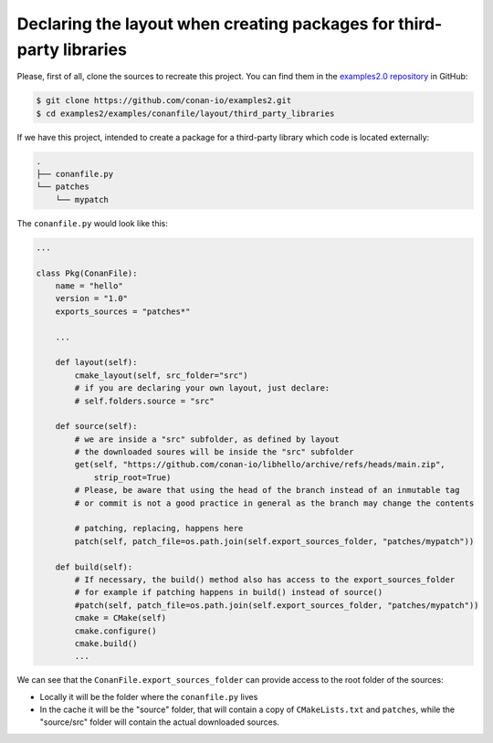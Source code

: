 .. _examples_conanfile_layout_third_party_libraries:

Declaring the layout when creating packages for third-party libraries
---------------------------------------------------------------------

Please, first of all, clone the sources to recreate this project. You can find them in the
`examples2.0 repository <https://github.com/conan-io/examples2>`_ in GitHub:

.. code-block:: bash

    $ git clone https://github.com/conan-io/examples2.git
    $ cd examples2/examples/conanfile/layout/third_party_libraries


If we have this project, intended to create a package for a third-party library which code
is located externally:

..  code-block:: text

    .
    ├── conanfile.py
    └── patches
        └── mypatch

The ``conanfile.py`` would look like this:

..  code-block:: python

    ...
    
    class Pkg(ConanFile):
        name = "hello"
        version = "1.0"
        exports_sources = "patches*"

        ...

        def layout(self):
            cmake_layout(self, src_folder="src")
            # if you are declaring your own layout, just declare:
            # self.folders.source = "src"
        
        def source(self):
            # we are inside a "src" subfolder, as defined by layout
            # the downloaded soures will be inside the "src" subfolder
            get(self, "https://github.com/conan-io/libhello/archive/refs/heads/main.zip", 
                strip_root=True)
            # Please, be aware that using the head of the branch instead of an inmutable tag
            # or commit is not a good practice in general as the branch may change the contents

            # patching, replacing, happens here
            patch(self, patch_file=os.path.join(self.export_sources_folder, "patches/mypatch"))

        def build(self):
            # If necessary, the build() method also has access to the export_sources_folder
            # for example if patching happens in build() instead of source()
            #patch(self, patch_file=os.path.join(self.export_sources_folder, "patches/mypatch"))
            cmake = CMake(self)
            cmake.configure()
            cmake.build()
            ...


We can see that the ``ConanFile.export_sources_folder`` can provide access to the root
folder of the sources:

- Locally it will be the folder where the ``conanfile.py`` lives
- In the cache it will be the "source" folder, that will contain a copy of
  ``CMakeLists.txt`` and ``patches``, while the "source/src" folder will contain the
  actual downloaded sources.

.. seealso::

    - Read more about the :ref:`layout method<reference_conanfile_methods_layout>` and :ref:`how the
      package layout works<tutorial_package_layout>`.
